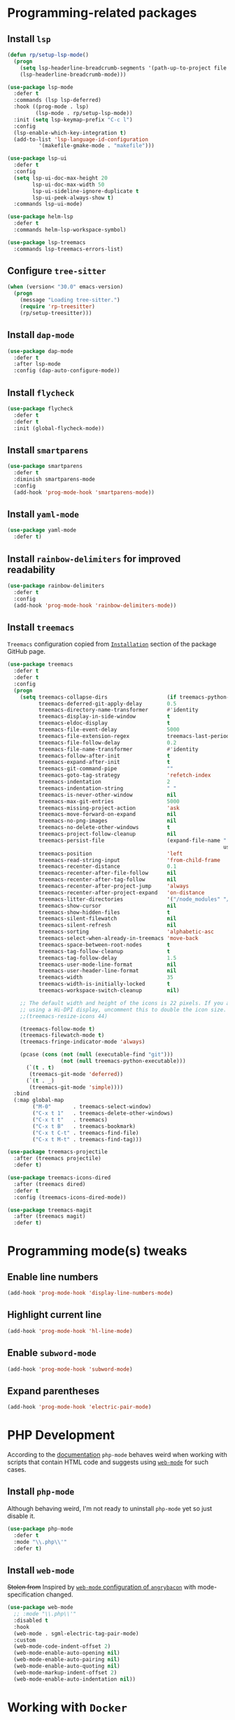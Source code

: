 #+property: header-args    :results silent
* Programming-related packages
** Install =lsp=
   #+begin_src emacs-lisp
     (defun rp/setup-lsp-mode()
       (progn
         (setq lsp-headerline-breadcrumb-segments '(path-up-to-project file symbols))
         (lsp-headerline-breadcrumb-mode)))

     (use-package lsp-mode
       :defer t
       :commands (lsp lsp-deferred)
       :hook ((prog-mode . lsp)
              (lsp-mode . rp/setup-lsp-mode))
       :init (setq lsp-keymap-prefix "C-c l")
       :config
       (lsp-enable-which-key-integration t)
       (add-to-list 'lsp-language-id-configuration
     	       '(makefile-gmake-mode . "makefile")))

     (use-package lsp-ui
       :defer t
       :config
       (setq lsp-ui-doc-max-height 20
             lsp-ui-doc-max-width 50
             lsp-ui-sideline-ignore-duplicate t
             lsp-ui-peek-always-show t)
       :commands lsp-ui-mode)

     (use-package helm-lsp
       :defer t
       :commands helm-lsp-workspace-symbol)

     (use-package lsp-treemacs
       :commands lsp-treemacs-errors-list)
   #+end_src

** Configure =tree-sitter=

#+begin_src emacs-lisp
  (when (version< "30.0" emacs-version)
    (progn
      (message "Loading tree-sitter.")
      (require 'rp-treesitter)
      (rp/setup-treesitter)))
#+end_src

** Install =dap-mode=
   #+begin_src emacs-lisp
     (use-package dap-mode
       :defer t
       :after lsp-mode
       :config (dap-auto-configure-mode))
   #+end_src
** Install =flycheck=
   #+begin_src emacs-lisp
     (use-package flycheck
       :defer t
       :defer t
       :init (global-flycheck-mode))
   #+end_src
** Install =smartparens=
   #+begin_src emacs-lisp
     (use-package smartparens
       :defer t
       :diminish smartparens-mode
       :config
       (add-hook 'prog-mode-hook 'smartparens-mode))
   #+end_src
** Install =yaml-mode=
   #+begin_src emacs-lisp
     (use-package yaml-mode
       :defer t)
   #+end_src
** Install =rainbow-delimiters= for improved readability
   #+begin_src emacs-lisp
     (use-package rainbow-delimiters
       :defer t
       :config
       (add-hook 'prog-mode-hook 'rainbow-delimiters-mode))
   #+end_src
** Install =treemacs=
   =Treemacs= configuration copied from [[https://github.com/Alexander-Miller/treemacs#installation][=Installation=]] section of the package GitHub page.
   #+begin_src emacs-lisp
     (use-package treemacs
       :defer t
       :defer t
       :config
       (progn
         (setq treemacs-collapse-dirs                   (if treemacs-python-executable 3 0)
               treemacs-deferred-git-apply-delay        0.5
               treemacs-directory-name-transformer      #'identity
               treemacs-display-in-side-window          t
               treemacs-eldoc-display                   t
               treemacs-file-event-delay                5000
               treemacs-file-extension-regex            treemacs-last-period-regex-value
               treemacs-file-follow-delay               0.2
               treemacs-file-name-transformer           #'identity
               treemacs-follow-after-init               t
               treemacs-expand-after-init               t
               treemacs-git-command-pipe                ""
               treemacs-goto-tag-strategy               'refetch-index
               treemacs-indentation                     2
               treemacs-indentation-string              " "
               treemacs-is-never-other-window           nil
               treemacs-max-git-entries                 5000
               treemacs-missing-project-action          'ask
               treemacs-move-forward-on-expand          nil
               treemacs-no-png-images                   nil
               treemacs-no-delete-other-windows         t
               treemacs-project-follow-cleanup          nil
               treemacs-persist-file                    (expand-file-name ".cache/treemacs-persist"
                                                                          user-emacs-directory)
               treemacs-position                        'left
               treemacs-read-string-input               'from-child-frame
               treemacs-recenter-distance               0.1
               treemacs-recenter-after-file-follow      nil
               treemacs-recenter-after-tag-follow       nil
               treemacs-recenter-after-project-jump     'always
               treemacs-recenter-after-project-expand   'on-distance
               treemacs-litter-directories              '("/node_modules" "/.venv" "/.cask")
               treemacs-show-cursor                     nil
               treemacs-show-hidden-files               t
               treemacs-silent-filewatch                nil
               treemacs-silent-refresh                  nil
               treemacs-sorting                         'alphabetic-asc
               treemacs-select-when-already-in-treemacs 'move-back
               treemacs-space-between-root-nodes        t
               treemacs-tag-follow-cleanup              t
               treemacs-tag-follow-delay                1.5
               treemacs-user-mode-line-format           nil
               treemacs-user-header-line-format         nil
               treemacs-width                           35
               treemacs-width-is-initially-locked       t
               treemacs-workspace-switch-cleanup        nil)

         ;; The default width and height of the icons is 22 pixels. If you are
         ;; using a Hi-DPI display, uncomment this to double the icon size.
         ;;(treemacs-resize-icons 44)

         (treemacs-follow-mode t)
         (treemacs-filewatch-mode t)
         (treemacs-fringe-indicator-mode 'always)

         (pcase (cons (not (null (executable-find "git")))
                      (not (null treemacs-python-executable)))
           (`(t . t)
            (treemacs-git-mode 'deferred))
           (`(t . _)
            (treemacs-git-mode 'simple))))
       :bind
       (:map global-map
             ("M-0"       . treemacs-select-window)
             ("C-x t 1"   . treemacs-delete-other-windows)
             ("C-x t t"   . treemacs)
             ("C-x t B"   . treemacs-bookmark)
             ("C-x t C-t" . treemacs-find-file)
             ("C-x t M-t" . treemacs-find-tag)))

     (use-package treemacs-projectile
       :after (treemacs projectile)
       :defer t)

     (use-package treemacs-icons-dired
       :after (treemacs dired)
       :defer t
       :config (treemacs-icons-dired-mode))

     (use-package treemacs-magit
       :after (treemacs magit)
       :defer t)
   #+end_src

* Programming mode(s) tweaks
** Enable line numbers
   #+BEGIN_SRC emacs-lisp
     (add-hook 'prog-mode-hook 'display-line-numbers-mode)
   #+END_SRC
** Highlight current line
   #+begin_src emacs-lisp
     (add-hook 'prog-mode-hook 'hl-line-mode)
   #+end_src
** Enable =subword-mode=
   #+begin_src emacs-lisp
     (add-hook 'prog-mode-hook 'subword-mode)
   #+end_src
** Expand parentheses
   #+BEGIN_SRC emacs-lisp
     (add-hook 'prog-mode-hook 'electric-pair-mode)
   #+END_SRC
* PHP Development

  According to the [[https://github.com/emacs-php/php-mode#avoid-html-template-compatibility][documentation]] =php-mode= behaves weird when working with scripts that contain HTML code and suggests using [[https://github.com/fxbois/web-mode][=web-mode=]] for such cases.

** Install =php-mode=

   Although behaving weird, I'm not ready to uninstall =php-mode= yet so just disable it.

   #+begin_src emacs-lisp
     (use-package php-mode
       :defer t
       :mode "\\.php\\'"
       :defer t)
   #+end_src

** Install =web-mode=

   +Stolen from+ Inspired by [[https://github.com/angrybacon/dotemacs/blob/master/dotemacs.org#php][=web-mode= configuration of ~angrybacon~]] with mode-specification changed.

   #+begin_src emacs-lisp
     (use-package web-mode
       ;; :mode "\\.php\\'"
       :disabled t
       :hook
       (web-mode . sgml-electric-tag-pair-mode)
       :custom
       (web-mode-code-indent-offset 2)
       (web-mode-enable-auto-opening nil)
       (web-mode-enable-auto-pairing nil)
       (web-mode-enable-auto-quoting nil)
       (web-mode-markup-indent-offset 2)
       (web-mode-enable-auto-indentation nil))
   #+end_src

* Working with =Docker=
** Install =dockerfile-mode=

   #+begin_src emacs-lisp
     (use-package dockerfile-mode
       :defer t)
   #+end_src

** Install =docker-compose-mode=

   #+begin_src emacs-lisp
     (use-package docker-compose-mode
       :defer t)
   #+end_src

* Python development

  =lsp= setup is from [[https://emacs-lsp.github.io/lsp-mode/page/installation/#use-package][LSP-mode page]]. Some tricks are adapted from [[https://realpython.com/blog/python/emacs-the-best-python-editor/][Emacs - the best Python editor]].

** Install =pyvenv=

   #+BEGIN_SRC emacs-lisp
     (use-package pyvenv
       :defer t
       :defer t
       :config (progn
		 (add-hook 'pyvenv-post-activate-hooks 'pyvenv-restart-python)))
   #+END_SRC

** Install =py-yapf=

   #+begin_src emacs-lisp
     (use-package py-yapf
       :defer t
       :after (:all (:any python-mode python-ts-mode) lsp-mode)
       :commands (py-yapf-buffer py-yapf-enable-on-save))
   #+end_src

** Install =lsp-python-ms=

First, create a function to start =lsp-python-ms=:

#+begin_src emacs-lisp
  (defun rp/start-lsp-python-ms()
    (progn
      (require 'lsp-python-ms)
      (lsp-deferred)))
#+end_src

Then, hook =lsp-python-ms= to both =python-mode=, and =python-ts-mode=:

   #+begin_src emacs-lisp
     (use-package lsp-python-ms
       :disabled t
       :init (setq lsp-python-ms-auto-install-server t)
       :hook ((python-mode . rp/start-lsp-python-ms)
     	 (python-ts-mode . rp/start-lsp-python-ms)))
   #+end_src

** Format python buffers on save

   For some weird reason =py-yapf-enable-on-save= doesn't get attached to =python-mode-hook= when adding a hook through =use-package= so it has to be explicitly set.
   #+begin_src emacs-lisp
     (add-hook 'python-mode-hook 'py-yapf-enable-on-save)
     (add-hook 'python-ts-mode-hook 'py-yapf-enable-on-save)
   #+end_src

* JavaScript development
** Install =rjsx-mode=
   #+begin_src emacs-lisp :results silent
     (use-package rjsx-mode
       :defer t
       :mode "\\.js\\'")
   #+end_src

** Intall =prettier-js=
   Requires =sudo apt install prettier= or =npm install -g prettier=.
   #+begin_src emacs-lisp :results silent
     (use-package prettier-js
       :defer t
       :after (:any rjsx-mode typescript-ts-mode)
       :hook '((rjsx-mode . prettier-js-mode)
     	  (typescript-ts-mode . prettier-js-mode)))
   #+end_src
* XML
** Configure =nxml-mode=

   The =nxml-mode= is preinstalled with Emacs; to configure it I copied the [[https://github.com/rememberYou/.emacs.d/blob/master/config.org#xml][configuration from ~rememberYou~]].

   #+begin_src emacs-lisp
     (use-package nxml-mode
       :defer t
       :ensure nil
       :hook (nxml-mode . lsp-deferred)
       :mode ("\\.\\(xml\\|xsd\\|wsdl\\)\\'"))
   #+end_src
* YAML

  Github uses =yaml= files for configuring =Github Actions= so from time to time I have to work with =yaml=.

** Install =yaml-mode=

   Once again this snippet was copied from the [[https://github.com/rememberYou/.emacs.d/blob/master/config.org#yaml][configuration of ~rememberYou~]].

   #+begin_src emacs-lisp
     (use-package yaml-mode
       :hook (yaml-mode . lsp-deferred)
       :mode ("\\.\\(yaml\\|yml\\)\\'"))
   #+end_src

* SQL

  For working with =SQL= scripts use the packages from [[https://github.com/rememberYou/.emacs.d/blob/master/config.org#sql][configuration of ~rememberYou~]].

** Install =sql-mode=

   #+begin_src emacs-lisp
     (use-package sql-mode
       :defer t
       :ensure nil
       :mode "\\.sql\\'")
   #+end_src

** Install =sql-indent=

   #+begin_src emacs-lisp
     (use-package sql-indent
       :hook (sql-mode . sqlind-minor-mode))
   #+end_src

* PowerShell

  #+begin_src emacs-lisp
    (use-package powershell
      :defer t)
  #+end_src

* Translation files

To enable =po-mode= the following package needs to be installed:
- on systems based on Debian --- =gettext-el=
- on systems based on Red Hat --- =emacs-gettext=.

#+begin_src emacs-lisp
  (use-package po-mode
    :mode ("\\.po\\'\\|\\.po\\." . po-mode))
#+end_src

